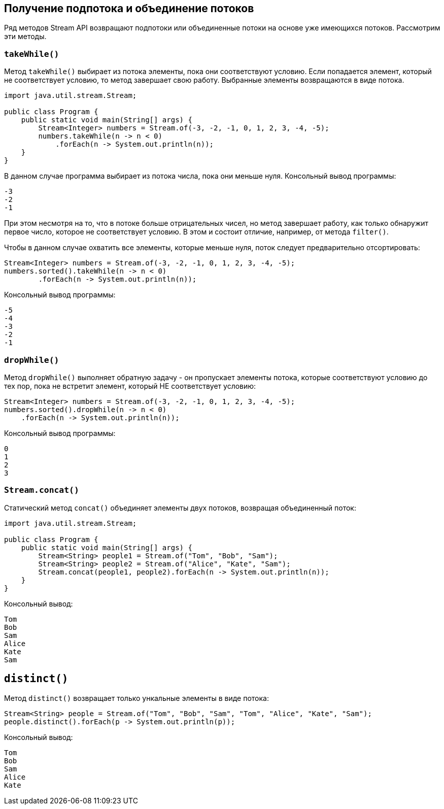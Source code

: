 == Получение подпотока и объединение потоков

Ряд методов Stream API возвращают подпотоки или объединенные потоки на основе уже имеющихся потоков. Рассмотрим эти методы.

=== `takeWhile()`

Метод `takeWhile()` выбирает из потока элементы, пока они соответствуют условию. Если попадается элемент, который не соответствует условию, то метод завершает свою работу. Выбранные элементы возвращаются в виде потока.

[source, java]
----
import java.util.stream.Stream;

public class Program {
    public static void main(String[] args) {
        Stream<Integer> numbers = Stream.of(-3, -2, -1, 0, 1, 2, 3, -4, -5);
        numbers.takeWhile(n -> n < 0)
            .forEach(n -> System.out.println(n));
    }
}
----

В данном случае программа выбирает из потока числа, пока они меньше нуля. Консольный вывод программы:

[source, out]
----
-3
-2
-1
----

При этом несмотря на то, что в потоке больше отрицательных чисел, но метод завершает работу, как только обнаружит первое число, которое не соответствует условию. В этом и состоит отличие, например, от метода `filter()`.

Чтобы в данном случае охватить все элементы, которые меньше нуля, поток следует предварительно отсортировать:

[source, java]
----
Stream<Integer> numbers = Stream.of(-3, -2, -1, 0, 1, 2, 3, -4, -5);
numbers.sorted().takeWhile(n -> n < 0)
        .forEach(n -> System.out.println(n));
----

Консольный вывод программы:

[source, out]
----
-5
-4
-3
-2
-1
----

=== `dropWhile()`

Метод `dropWhile()` выполняет обратную задачу - он пропускает элементы потока, которые соответствуют условию до тех пор, пока не встретит элемент, который НЕ соответствует условию:

[source, java]
----
Stream<Integer> numbers = Stream.of(-3, -2, -1, 0, 1, 2, 3, -4, -5);
numbers.sorted().dropWhile(n -> n < 0)
    .forEach(n -> System.out.println(n));
----

Консольный вывод программы:

[source, out]
----
0
1
2
3
----

=== `Stream.concat()`

Статический метод `concat()` объединяет элементы двух потоков, возвращая объединенный поток:

[source, java]
----
import java.util.stream.Stream;

public class Program {
    public static void main(String[] args) {
        Stream<String> people1 = Stream.of("Tom", "Bob", "Sam");
        Stream<String> people2 = Stream.of("Alice", "Kate", "Sam");
        Stream.concat(people1, people2).forEach(n -> System.out.println(n));
    }
}
----

Консольный вывод:

[source, out]
----
Tom
Bob
Sam
Alice
Kate
Sam
----

== `distinct()`

Метод `distinct()` возвращает только ункальные элементы в виде потока:

[source, java]
----
Stream<String> people = Stream.of("Tom", "Bob", "Sam", "Tom", "Alice", "Kate", "Sam");
people.distinct().forEach(p -> System.out.println(p));
----

Консольный вывод:

[source, out]
----
Tom
Bob
Sam
Alice
Kate
----
